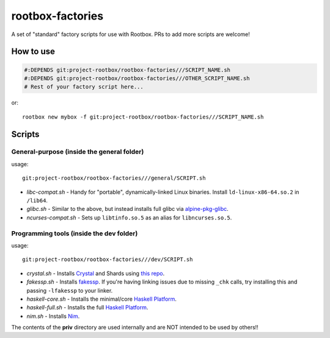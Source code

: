 rootbox-factories
=================

A set of "standard" factory scripts for use with Rootbox. PRs to add more scripts
are welcome!

How to use
**********

.. code-block:: shell

  #:DEPENDS git:project-rootbox/rootbox-factories///SCRIPT_NAME.sh
  #:DEPENDS git:project-rootbox/rootbox-factories///OTHER_SCRIPT_NAME.sh
  # Rest of your factory script here...

or::

  rootbox new mybox -f git:project-rootbox/rootbox-factories///SCRIPT_NAME.sh

Scripts
*******

General-purpose (inside the general folder)
^^^^^^^^^^^^^^^^^^^^^^^^^^^^^^^^^^^^^^^^^^^

usage::

  git:project-rootbox/rootbox-factories///general/SCRIPT.sh

- *libc-compat.sh* - Handy for "portable", dynamically-linked Linux binaries.
  Install ``ld-linux-x86-64.so.2`` in ``/lib64``.
- *glibc.sh* - Similar to the above, but instead installs full glibc via
  `alpine-pkg-glibc <https://github.com/sgerrand/alpine-pkg-glibc>`_.
- *ncurses-compat.sh* - Sets up ``libtinfo.so.5`` as an alias for
  ``libncurses.so.5``.

Programming tools (inside the dev folder)
^^^^^^^^^^^^^^^^^^^^^^^^^^^^^^^^^^^^^^^^^

usage::

  git:project-rootbox/rootbox-factories///dev/SCRIPT.sh

- *crystal.sh* - Installs `Crystal <https://crystal-lang.org/>`_ and Shards
  using `this repo <http://public.portalier.com/alpine>`_.
- *fakessp.sh* - Installs
  `fakessp <https://github.com/project-rootbox/fakessp>`_. If you're having
  linking issues due to missing ``_chk`` calls, try installing this and passing
  ``-lfakessp`` to your linker.
- *haskell-core.sh* - Installs the minimal/core
  `Haskell Platform <https://www.haskell.org/platform/>`_.
- *haskell-full.sh* - Installs the full
  `Haskell Platform <https://www.haskell.org/platform/>`_.
- *nim.sh* - Installs `Nim <https://nim-lang.org/>`_.

The contents of the **priv** directory are used internally and are NOT intended
to be used by others!!

